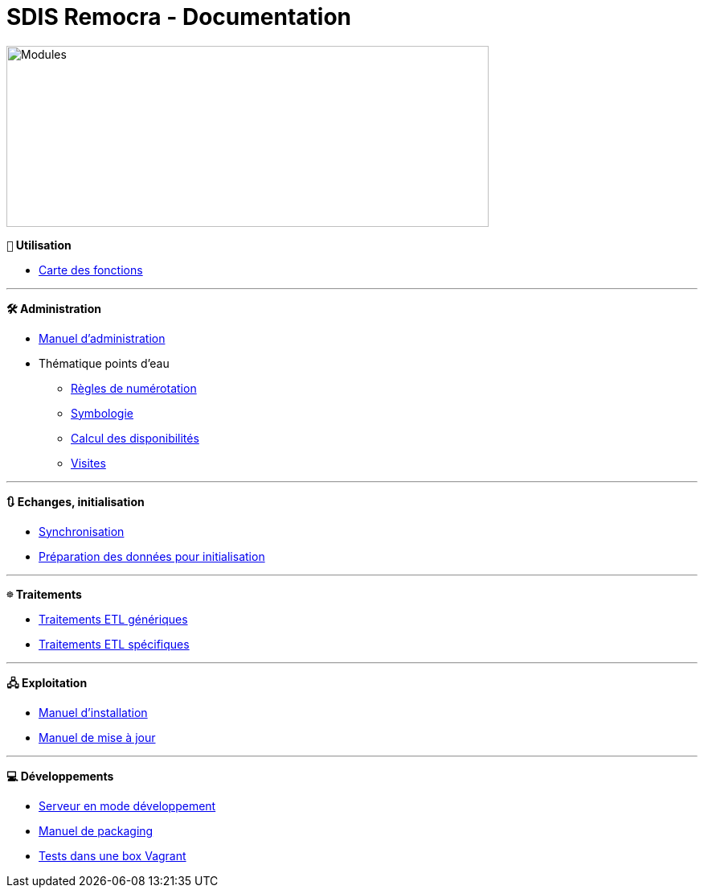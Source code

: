 = SDIS Remocra - Documentation

ifdef::env-github,env-browser[:outfilesuffix: .adoc]

:experimental:
:icons: font

:toc:

:numbered:
:linkattrs:


image::https://www.atolcd.com/fileadmin/Images_pages_menu/Open_Source/Remocra/header_remocra_liste_arrondi.jpg[Modules,600,225]

*```👨``` Utilisation*

* https://raw.githubusercontent.com/atolcd/sdis-remocra/master/docs/fonctions.png[Carte des fonctions, window="_blank"]

---

*```🛠``` Administration*

* link:Manuel%20administration{outfilesuffix}[Manuel d'administration]
* Thématique points d'eau
** link:pei/Numérotation_PEI{outfilesuffix}[Règles de numérotation]
** link:pei/Symbologie_PEI{outfilesuffix}[Symbologie]
** link:pei/Disponibilités_PEI{outfilesuffix}[Calcul des disponibilités]
** link:pei/Visites_PEI{outfilesuffix}[Visites]

---

*```🔃``` Echanges, initialisation*

* link:Synchronisation{outfilesuffix}[Synchronisation]
* link:initialisation/index{outfilesuffix}[Préparation des données pour initialisation]

---

*```☸``` Traitements*

* link:traitements/generiques/Traitements%20ETL%20génériques{outfilesuffix}[Traitements ETL génériques]
* link:traitements/specifiques/Traitements%20ETL%20spécifiques{outfilesuffix}[Traitements ETL spécifiques]

---

*```🖧``` Exploitation*

* link:exploitation/Manuel%20installation{outfilesuffix}[Manuel d'installation]
* link:exploitation/Manuel%20mise%20a%20jour{outfilesuffix}[Manuel de mise à jour]

---

*```💻``` Développements*

* link:../remocra#premier-run[Serveur en mode développement]
* link:dev/Manuel%20packaging{outfilesuffix}[Manuel de packaging]
* link:dev/Tests%20Vagrant{outfilesuffix}[Tests dans une box Vagrant]